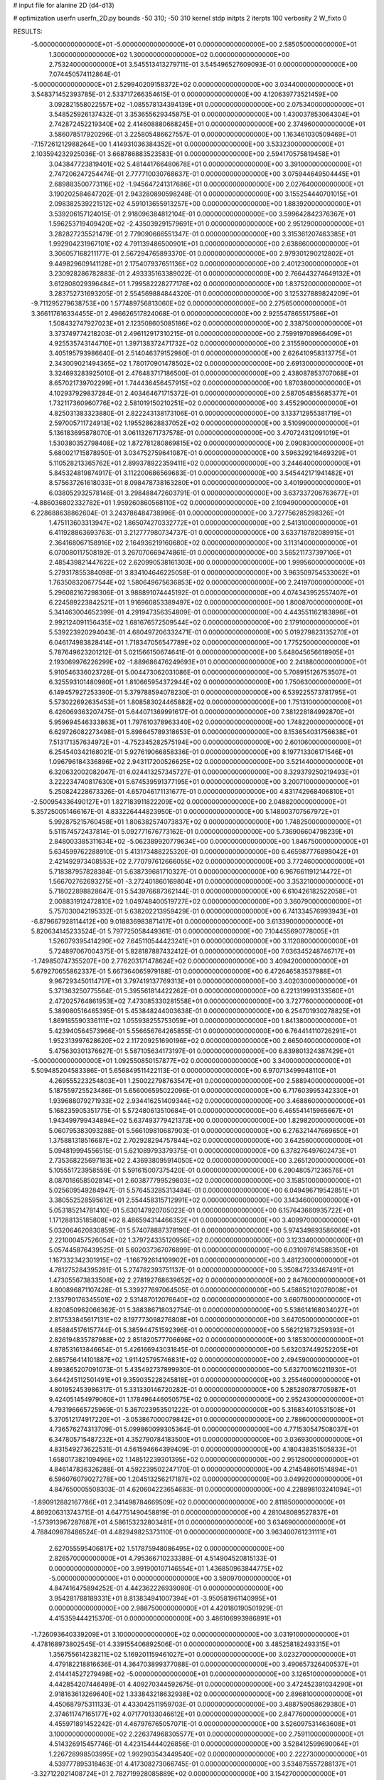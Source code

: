 # input file for alanine 2D (d4-d13)

# optimization
userfn       userfn_2D.py
bounds       -50 310; -50 310
kernel       stdp
initpts      2
iterpts      100
verbosity    2
W_fixto      0


RESULTS:
 -5.000000000000000E+01 -5.000000000000000E+01  0.000000000000000E+00       2.585050000000000E+01
  1.300000000000000E+02  1.300000000000000E+02  0.000000000000000E+00       2.753240000000000E+01       3.545513413279711E-01  3.545496527609093E-01       0.000000000000000E+00  7.074450574112864E-01
 -5.000000000000000E+01  2.529940209158372E+02  0.000000000000000E+00       3.034400000000000E+01       3.548371452393785E-01  2.533717266354615E-01       0.000000000000000E+00  4.120639773521459E+00
  3.092821558022557E+02 -1.085578134394139E+01  0.000000000000000E+00       2.075340000000000E+01       3.548525926137432E-01  3.353655629345875E-01       0.000000000000000E+00  1.430037853064304E+01
  2.742872452219340E+02  2.414608880668245E+01  0.000000000000000E+00       2.374960000000000E+01       3.586078517920296E-01  3.225805486627557E-01       0.000000000000000E+00  1.163461030509469E+01
 -7.157261212988264E+00  1.414931036384352E+01  0.000000000000000E+00       3.533230000000000E+01       2.103594232925036E-01  3.668786883523583E-01       0.000000000000000E+00  2.594170575819458E+01
  3.043847723819401E+02  5.481441766480678E+01  0.000000000000000E+00       3.391000000000000E+01       2.747206247254474E-01  2.777710030768637E-01       0.000000000000000E+00  3.075944649504445E+01
  2.689883500773116E+02 -1.945647241317686E+01  0.000000000000000E+00       2.027640000000000E+01       3.190202584647202E-01  2.943280890598248E-01       0.000000000000000E+00  3.155254440701015E+01
  2.098382539221512E+02  4.591013655913257E+00  0.000000000000000E+00       1.883920000000000E+01       3.539206157124015E-01  2.918096384812104E-01       0.000000000000000E+00  3.599642842376367E+01
  1.596253719409420E+02 -2.435039291579691E+01  0.000000000000000E+00       2.951290000000000E+01       3.282827235521479E-01  2.779090666551347E-01       0.000000000000000E+00  3.315361207463385E+01
  1.992904231967101E+02  4.791139486500901E+01  0.000000000000000E+00       2.638860000000000E+01       3.306057168211177E-01  2.567294765893370E-01       0.000000000000000E+00  2.979301290212802E+01
  9.449829609141128E+01  2.175407937651136E+02  0.000000000000000E+00       2.401230000000000E+01       3.230928286782883E-01  2.493335163389022E-01       0.000000000000000E+00  2.766443274649132E+01
  3.612808029396484E+01  1.799582228277176E+02  0.000000000000000E+00       1.837520000000000E+01       3.283752731693205E-01  2.554569884844320E-01       0.000000000000000E+00  3.125327889824209E+01
 -9.711295279638753E+00  1.577489756813060E+02  0.000000000000000E+00       2.275650000000000E+01       3.366117616334455E-01  2.496626517824068E-01       0.000000000000000E+00  2.925547865517586E+01
  1.508432747927023E+01  2.123508605085186E+02  0.000000000000000E+00       2.338750000000000E+01       3.373749774218203E-01  2.496112917310215E-01       0.000000000000000E+00  2.759919708966409E+01
  4.925535743144710E+01  1.397138372471732E+02  0.000000000000000E+00       2.315590000000000E+01       3.405195793986640E-01  2.514046379152980E-01       0.000000000000000E+00  2.626410958313775E+01
  2.343009021494365E+02  1.780170901478502E+02  0.000000000000000E+00       2.691300000000000E+01       3.324693283925010E-01  2.476483717186500E-01       0.000000000000000E+00  2.438087853707068E+01
  8.657021739702299E+01  1.744436456457915E+02  0.000000000000000E+00       1.870380000000000E+01       4.102937929837284E-01  2.403464671715372E-01       0.000000000000000E+00  2.587054855685377E+01
  1.732117360960776E+02  2.581019150210251E+02  0.000000000000000E+00       3.455290000000000E+01       4.825031383323880E-01  2.822243138173106E-01       0.000000000000000E+00  3.133712955381719E+01
  2.597005711724913E+02  1.195528628837052E+02  0.000000000000000E+00       3.510990000000000E+01       5.136183695878070E-01  3.061132671737578E-01       0.000000000000000E+00  3.470724312091019E+01
  1.530380352798408E+02  1.872781280869815E+02  0.000000000000000E+00       2.090830000000000E+01       5.680021715878950E-01  3.034752759641087E-01       0.000000000000000E+00  3.596329216469329E+01
  5.110528213365762E+01  2.899378922359411E+02  0.000000000000000E+00       3.244640000000000E+01       5.845324819874917E-01  3.112200686569683E-01       0.000000000000000E+00  3.545442171941482E+01
  8.575637261618033E+01  8.098478738163280E+01  0.000000000000000E+00       3.401990000000000E+01       6.038052932578146E-01  3.298488472603791E-01       0.000000000000000E+00  3.637337206763677E+01
 -4.886036802332782E+01  1.959260860568110E+02  0.000000000000000E+00       2.109490000000000E+01       6.228688638862604E-01  3.243786484738996E-01       0.000000000000000E+00  3.727756285298326E+01
  1.475113603313947E+02  1.865074270332772E+01  0.000000000000000E+00       2.541310000000000E+01       6.411928863693763E-01  3.212777980734737E-01       0.000000000000000E+00  3.633718782089915E+01
  2.364168067158916E+02  2.164936219160680E+02  0.000000000000000E+00       3.113140000000000E+01       6.070080117508192E-01  3.267070669474861E-01       0.000000000000000E+00  3.565211737397106E+01
  2.485439821447622E+02  2.620990538161303E+00  0.000000000000000E+00       1.999560000000000E+01       5.279317855384098E-01  3.834104646225058E-01       0.000000000000000E+00  3.963509754533062E+01
  1.763508320677544E+02  1.580649675636853E+02  0.000000000000000E+00       2.241970000000000E+01       5.296082167298306E-01  3.988891074445192E-01       0.000000000000000E+00  4.074343952557407E+01
  6.224589223842521E+01  1.916960853389497E+02  0.000000000000000E+00       1.800870000000000E+01       5.341463004652399E-01  4.291947356354809E-01       0.000000000000000E+00  4.443551162183896E+01
  2.992124091156435E+02  1.681676572509544E+02  0.000000000000000E+00       2.179100000000000E+01       5.539223920294043E-01  4.680497206332471E-01       0.000000000000000E+00  5.019279823135270E+01
  6.046174983828414E+01  1.718347056547789E+02  0.000000000000000E+00       1.775250000000000E+01       5.787649623201212E-01  5.021566150674641E-01       0.000000000000000E+00  5.648045656618905E+01
  2.193069976226299E+02 -1.889686476249693E+01  0.000000000000000E+00       2.241880000000000E+01       5.910546336023728E-01  5.004473062031086E-01       0.000000000000000E+00  5.708915126753507E+01
  6.325593101480980E+01  1.810665954372944E+02  0.000000000000000E+00       1.750630000000000E+01       6.149457927253390E-01  5.379788594078230E-01       0.000000000000000E+00  6.539225573781795E+01
  5.573022692635453E+01  1.808583024465882E+02  0.000000000000000E+00       1.751310000000000E+01       6.426069363207475E-01  5.644071369991617E-01       0.000000000000000E+00  7.381228184992870E+01
  5.959694546333863E+01  1.797610378963340E+02  0.000000000000000E+00       1.748220000000000E+01       6.629726082273498E-01  5.898645789318653E-01       0.000000000000000E+00  8.153654031756638E+01
  7.513171357634972E+01 -4.752345282575194E+00  0.000000000000000E+00       2.601060000000000E+01       6.254540342168021E-01  5.927619066858336E-01       0.000000000000000E+00  8.197713306171546E+01
  1.096796184336896E+02  2.943117200526625E+02  0.000000000000000E+00       3.521440000000000E+01       6.320632002082047E-01  6.024413257345727E-01       0.000000000000000E+00  8.329379250219493E+01
  3.222234740817630E+01  5.674539591377195E+01  0.000000000000000E+00       3.200710000000000E+01       5.250824228673326E-01  4.657046171131677E-01       0.000000000000000E+00  4.831742968406810E+01
 -2.500954336490127E+01  1.827183911822209E+02  0.000000000000000E+00       2.048820000000000E+01       5.357250051466167E-01  4.833226444823950E-01       0.000000000000000E+00  5.148003707567972E+01
  5.992875215760458E+01  1.806382574073837E+02  0.000000000000000E+00       1.748250000000000E+01       5.511574572437814E-01  5.092771676773162E-01       0.000000000000000E+00  5.736906604798239E+01
  2.848003385311634E+02 -5.062389920779634E+00  0.000000000000000E+00       1.846750000000000E+01       5.634599762288910E-01  5.413173488225320E-01       0.000000000000000E+00  6.465987776898042E+01
  2.421492973408553E+02  2.770797612666055E+02  0.000000000000000E+00       3.772460000000000E+01       5.718387957828384E-01  5.638739681710327E-01       0.000000000000000E+00  6.967661191214472E+01
  1.566702762693275E+01 -3.272401860169804E+01  0.000000000000000E+00       3.353210000000000E+01       5.718022898828647E-01  5.543976687362144E-01       0.000000000000000E+00  6.610426182522058E+01
  2.008831912472810E+02  1.049748400519727E+02  0.000000000000000E+00       3.360790000000000E+01       5.757030042195332E-01  5.638202213959429E-01       0.000000000000000E+00  6.741334576993943E+01
 -6.879667928114412E+00  9.018836983871417E+01  0.000000000000000E+00       3.613390000000000E+01       5.820634145233524E-01  5.797725058449361E-01       0.000000000000000E+00  7.104455690778005E+01
  1.526079395414290E+02  7.645110544423241E+01  0.000000000000000E+00       3.112080000000000E+01       5.724897067004375E-01  5.828187887432412E-01       0.000000000000000E+00  7.036345248746717E+01
 -1.749850747355207E+00  2.776203171478624E+02  0.000000000000000E+00       3.409420000000000E+01       5.679270655862337E-01  5.667364065979188E-01       0.000000000000000E+00  6.472646583537988E+01
  9.967293450114717E+01  3.797419137769313E+01  0.000000000000000E+00       3.402030000000000E+01       5.371363250775564E-01  5.395561814422262E-01       0.000000000000000E+00  6.221319993133560E+01
  2.472025764861953E+02  7.473085330281558E+01  0.000000000000000E+00       3.727760000000000E+01       5.389080516465395E-01  5.453848244003638E-01       0.000000000000000E+00  6.254701930278825E+01
  1.869185590336111E+02  1.055938255753059E+01  0.000000000000000E+00       1.841380000000000E+01       5.423940564573966E-01  5.556656764265855E-01       0.000000000000000E+00  6.764414110726291E+01
  1.952313997628620E+02  2.117209251690196E+02  0.000000000000000E+00       2.665040000000000E+01       5.475630301376627E-01  5.587105634173197E-01       0.000000000000000E+00  6.839801324387429E+01
 -5.000000000000000E+01  1.092550850157877E+02  0.000000000000000E+00       3.340000000000000E+01       5.509485204583386E-01  5.656849511422113E-01       0.000000000000000E+00  6.970713499948110E+01
  4.269555223254803E+01  1.250022798763547E+01  0.000000000000000E+00       2.588940000000000E+01       5.187559725523486E-01  5.656006595022096E-01       0.000000000000000E+00  6.717603995342330E+01
  1.939688079271933E+02  2.934416251409344E+02  0.000000000000000E+00       3.468860000000000E+01       5.168235905351775E-01  5.572480613510684E-01       0.000000000000000E+00  6.465541415965667E+01
  1.943499799434894E+02  5.637493779421373E+00  0.000000000000000E+00       1.829820000000000E+01       5.060795383093288E-01  5.566109810687903E-01       0.000000000000000E+00  6.276321447669650E+01
  1.375881318516687E+02  2.702928294757844E+02  0.000000000000000E+00       3.642560000000000E+01       5.094819994556515E-01  5.621089793379375E-01       0.000000000000000E+00  6.378276497602473E+01
  2.735368225697183E+02  2.436938095914050E+02  0.000000000000000E+00       3.265120000000000E+01       5.105551723958559E-01  5.591615007375420E-01       0.000000000000000E+00  6.290480571236576E+01
  8.087018658502814E+01  2.603877799529803E+02  0.000000000000000E+00       3.158510000000000E+01       5.025609549284947E-01  5.576453285313484E-01       0.000000000000000E+00  6.049496719542851E+01
  3.380552528595612E+01  2.554458315712991E+02  0.000000000000000E+00       3.143460000000000E+01       5.053185214781410E-01  5.630147920705023E-01       0.000000000000000E+00  6.157643660935722E+01
  1.171288135185808E+02  8.486594314466352E+01  0.000000000000000E+00       3.409970000000000E+01       5.032064620830859E-01  5.574078887378190E-01       0.000000000000000E+00  5.974349893586066E+01
  2.221000457526054E+02  1.379724335120956E+02  0.000000000000000E+00       3.123340000000000E+01       5.057445876439525E-01  5.602037367076899E-01       0.000000000000000E+00  6.031097614588350E+01
  1.167332342301915E+02 -1.166792614109902E+01  0.000000000000000E+00       3.481230000000000E+01       4.781275284395281E-01  5.274782393751137E-01       0.000000000000000E+00  5.350847233467491E+01
  1.473055673833508E+02  2.278192768639652E+02  0.000000000000000E+00       2.847800000000000E+01       4.800896871107428E-01  5.339277697064505E-01       0.000000000000000E+00  5.458852102076008E+01
  2.133790176345501E+02  2.531487012076640E+02  0.000000000000000E+00       3.660780000000000E+01       4.820850962066362E-01  5.388386718032754E-01       0.000000000000000E+00  5.538614168034027E+01
  2.817533845617131E+02  8.197773098276808E+01  0.000000000000000E+00       3.647050000000000E+01       4.858845176157744E-01  5.385944751592396E-01       0.000000000000000E+00  5.562121873259393E+01
  2.826194835787988E+02  2.851820577706696E+02  0.000000000000000E+00       3.185300000000000E+01       4.878531613846654E-01  5.426166943031845E-01       0.000000000000000E+00  5.632037449252205E+01
  2.685756414101887E+02  1.911425795746831E+02  0.000000000000000E+00       2.494590000000000E+01       4.893865207091073E-01  5.435492737899930E-01       0.000000000000000E+00  5.632700160211930E+01
  3.644245112501491E+01  9.359035228245818E+01  0.000000000000000E+00       3.255460000000000E+01       4.801952453986317E-01  5.331330146720282E-01       0.000000000000000E+00  5.285280787705987E+01
  9.424051454979060E+01  1.178496446050575E+02  0.000000000000000E+00       2.952430000000000E+01       4.793196665725969E-01  5.367023953501222E-01       0.000000000000000E+00  5.316834010531508E+01
  5.370512174917220E+01 -3.053867000079842E+01  0.000000000000000E+00       2.788600000000000E+01       4.736576274313709E-01  5.099860099305364E-01       0.000000000000000E+00  4.771530547508037E+01
  6.347805715487232E+01  4.352790784183500E+01  0.000000000000000E+00       3.036930000000000E+01       4.831549273622531E-01  4.561594664399409E-01       0.000000000000000E+00  4.180438351505833E+01
  1.658017382109496E+02  1.148512239301395E+02  0.000000000000000E+00       2.951280000000000E+01       4.846147836326288E-01  4.592239502247170E-01       0.000000000000000E+00  4.214548601514894E+01
  6.596076079027278E+00  1.204513256217187E+02  0.000000000000000E+00       3.049920000000000E+01       4.847650005508303E-01  4.620604223654683E-01       0.000000000000000E+00  4.228898103241094E+01
 -1.890912882167786E+01  2.341498784669509E+02  0.000000000000000E+00       2.811850000000000E+01       4.869206313743715E-01  4.647751490458819E-01       0.000000000000000E+00  4.281048089527837E+01
 -1.573913967287687E+01  4.586153232803481E+01  0.000000000000000E+00       3.634690000000000E+01       4.788409878486524E-01  4.482949825373110E-01       0.000000000000000E+00  3.963400761231111E+01
  2.627055595406817E+02  1.517875948086495E+02  0.000000000000000E+00       2.826570000000000E+01       4.795366710233389E-01  4.514904520815133E-01       0.000000000000000E+00  3.991900107146554E+01
  1.436850963844775E+02 -5.000000000000000E+01  0.000000000000000E+00       3.590970000000000E+01       4.847416475894252E-01  4.442362226939080E-01       0.000000000000000E+00  3.954281788189331E+01
  8.813834941007394E+01 -3.950581961140995E+01  0.000000000000000E+00       2.988750000000000E+01       4.420180190501929E-01  4.415359444215370E-01       0.000000000000000E+00  3.486106993986891E+01
 -1.726093640339209E+01  3.100000000000000E+02  0.000000000000000E+00       3.031910000000000E+01       4.478168973802545E-01  4.339155406892506E-01       0.000000000000000E+00  3.485258182493315E+01
  1.356755614238211E+02  5.169201159461027E+01  0.000000000000000E+00       3.023270000000000E+01       4.479182218816636E-01  4.364703899377088E-01       0.000000000000000E+00  3.490657326400537E+01
  2.414414527279498E+02 -5.000000000000000E+01  0.000000000000000E+00       3.126510000000000E+01       4.442854207446499E-01  4.409270344592675E-01       0.000000000000000E+00  3.472452391034290E+01
  2.918163613269640E+02  1.333843218632938E+02  0.000000000000000E+00       2.896810000000000E+01       4.450687975311133E-01  4.433042511959703E-01       0.000000000000000E+00  3.488759058629380E+01
  2.374611747165177E+02  4.071770133046612E+01  0.000000000000000E+00       2.847760000000000E+01       4.455971891452242E-01  4.467976765057071E-01       0.000000000000000E+00  3.526097531463608E+01
  3.100000000000000E+02  2.226374968305577E+01  0.000000000000000E+00       2.759110000000000E+01       4.514326915457746E-01  4.423154444026856E-01       0.000000000000000E+00  3.528412599690064E+01
  1.226728998503995E+02  1.992903543449540E+02  0.000000000000000E+00       2.222730000000000E+01       4.539777895318463E-01  4.417308273066745E-01       0.000000000000000E+00  3.534875557288137E+01
 -3.327122021408724E+01  2.782719928085889E+02  0.000000000000000E+00       3.154270000000000E+01       4.554305365691486E-01  4.426816987827219E-01       0.000000000000000E+00  3.544410100085327E+01
  1.977904430166084E+02  1.785420981950522E+02  0.000000000000000E+00       2.320440000000000E+01       4.567681298422530E-01  4.426275860761888E-01       0.000000000000000E+00  3.544585584597420E+01
 -3.051459465760084E+01  1.320549636329233E+02  0.000000000000000E+00       2.838080000000000E+01       4.596119701225688E-01  4.436322953791855E-01       0.000000000000000E+00  3.582442970307510E+01
  1.820086726612682E+02 -4.214075131432206E+01  0.000000000000000E+00       2.992810000000000E+01       4.559644163281176E-01  4.462436623603838E-01       0.000000000000000E+00  3.548090221090117E+01
  1.154581619466673E+02  2.486966019054693E+02  0.000000000000000E+00       3.258430000000000E+01       4.578318449035056E-01  4.447034352472687E-01       0.000000000000000E+00  3.536699254179638E+01
  2.333453798857788E+01  3.012685449393066E+02  0.000000000000000E+00       3.407150000000000E+01       4.527113744823053E-01  4.472450946911092E-01       0.000000000000000E+00  3.515414623516413E+01
  1.386397272513771E+02  1.617118793145576E+02  0.000000000000000E+00       2.165800000000000E+01       4.552180084839773E-01  4.452613028612037E-01       0.000000000000000E+00  3.501676230816697E+01
  2.180371253591327E+02  7.887708202785106E+01  0.000000000000000E+00       3.564470000000000E+01       4.583267550787683E-01  4.447333735706653E-01       0.000000000000000E+00  3.520865346929309E+01
  1.480479472835351E+01  3.338227922874908E+01  0.000000000000000E+00       3.198040000000000E+01       4.406188519804535E-01  4.413885517341483E-01       0.000000000000000E+00  3.387016260393652E+01
  1.836108846042957E+02  7.780304102476232E+01  0.000000000000000E+00       3.114320000000000E+01       4.444196501525631E-01  4.369014469503778E-01       0.000000000000000E+00  3.362505825700133E+01
  6.465963944818398E+01  1.040496068277259E+02  0.000000000000000E+00       3.070340000000000E+01       4.417530342032114E-01  4.375129989647942E-01       0.000000000000000E+00  3.324473542701866E+01
  2.896267828497331E+02  2.216567836805178E+02  0.000000000000000E+00       2.657630000000000E+01       4.417694075762688E-01  4.406624336425780E-01       0.000000000000000E+00  3.356192629853474E+01
 -3.570660492905580E+01  7.766846753415767E+01  0.000000000000000E+00       3.683620000000000E+01       4.421714670391957E-01  4.434004780709357E-01       0.000000000000000E+00  3.385826589991443E+01
  7.065771443854897E+00  2.457687788400912E+02  0.000000000000000E+00       3.088120000000000E+01       4.436356590650830E-01  4.446341615961342E-01       0.000000000000000E+00  3.410732075706180E+01
  5.532471599724183E+01  2.352451660095754E+02  0.000000000000000E+00       2.638610000000000E+01       4.431450588102829E-01  4.472318210721493E-01       0.000000000000000E+00  3.427664739576659E+01
  2.326005591742861E+02  1.067498972416177E+02  0.000000000000000E+00       3.731140000000000E+01       4.448301195312963E-01  4.480236201851515E-01       0.000000000000000E+00  3.448161699425966E+01
  1.654322484636602E+02  4.634358195353115E+01  0.000000000000000E+00       2.513360000000000E+01       4.365322345064678E-01  4.471497597338168E-01       0.000000000000000E+00  3.349482263102119E+01